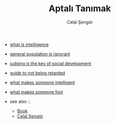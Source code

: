 #+TITLE: Aptalı Tanımak
#+AUTHOR: Celal Şengör
#+STARTUP: overview
#+ROAM_TAGS: article non-fiction book index
#+CREATED: [2021-06-13 Paz]
#+LAST_MODIFIED: [2021-06-13 Paz 05:23]

- [[file:20210613192003-concept-intelligence.org][what is intelligence]]
- [[file:20210613194225-permanent-general_population_is_ignorant.org][general population is ignorant]]
- [[file:20210613194936-permanent-judging_is_not_blaming.org][judging is the key of social development]]
- [[file:20210613195711-permanent-guide_to_not_being_retarded.org][guide to not being retarded]]
- [[file:20210613201530-permanent-what_makes_someone_fool.org][what makes someone intelligent]]
- [[file:20210613203224-permanent-what_makes_someone_fool.org][what makes someone fool]]

- see also ::
  + [[file:20210613050136-keyword-book.org][Book]]
  + [[file:20210613052759-celal_sengor.org][Celal Şengör]]
